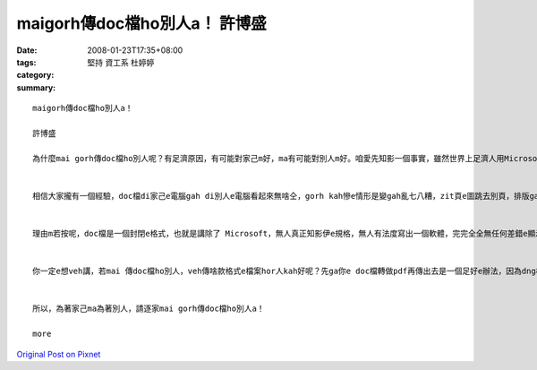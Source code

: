 maigorh傳doc檔ho別人a！     許博盛
##########################################

:date: 2008-01-23T17:35+08:00
:tags: 
:category: 堅持  資工系 杜婷婷
:summary: 


:: 

  maigorh傳doc檔ho別人a！

  許博盛

  為什麼mai gorh傳doc檔ho別人呢？有足濟原因，有可能對家己m好，ma有可能對別人m好。咱愛先知影一個事實，雖然世界上足濟人用Microsoft Word做家己e文書編輯器，但是無代表所有e人攏是按呢。


  相信大家攏有一個經驗，doc檔di家己e電腦gah di別人e電腦看起來無啥仝，gorh kah慘e情形是變gah亂七八糟，zit頁e圖跳去別頁，排版gah家己原本排e差十萬八千里。尤其是你若有用kah特別e字型，別人e電腦內底無，原本di你家己e電腦看起來足sui e文件，di別人e電腦內底有可能變gah連你家己攏認ve出來。照按呢a講，你排gah好好e文件，doc檔傳ho別人，別人看dor e 排版是按怎你完全無法度知影。Dor 算講是仝一個版本e Microsoft Word ma無法度保證di兩台電腦看起來一模一樣，m免講無仝版本e Microsoft Word lo，看起來假若是無仝e軟體leh。


  理由m若按呢，doc檔是一個封閉e格式，也就是講除了 Microsoft，無人真正知影伊e規格，無人有法度寫出一個軟體，完完全全無任何差錯e顯示doc檔。看到zit 個所在，你可能感覺頭前hit兩句無什麼了不起e。咱來想一個情形，若是你ga光碟kng入去光碟機，伊de螢幕顯示講「歹勢！你無買阮dau e播放器，無法度放zit 個光碟」；iah 是另外一個情形，你ka電話去ho別人，電信公司竟然ga你講「你gah對方用e是無仝e電話，無法度gah lin接通」。看dor頭前所講e兩個例，相信你e感覺霧sa sa，doc檔gah zit兩個例是仝款e情形，咱若繼續傳doc檔ho別人，咱dor是le助長zit 種無合理e情形。


  你一定e想veh講，若mai 傳doc檔ho別人，veh傳啥款格式e檔案hor人kah好呢？先ga你e doc檔轉做pdf再傳出去是一個足好e辦法，因為dng檔案轉做pdf，所有e內容、所有e排版攏ve gorh改變lo，dor算講你有用到一gua特別e字型，轉做pdf了後dor m免擔心別人無hit寡字型。轉做pdf了後再傳出去gorh有一點好處，別人無法度好下好去修改你e檔案。


  所以，為著家己ma為著別人，請逐家mai gorh傳doc檔ho別人a！

  more


`Original Post on Pixnet <http://daiqi007.pixnet.net/blog/post/13336857>`_